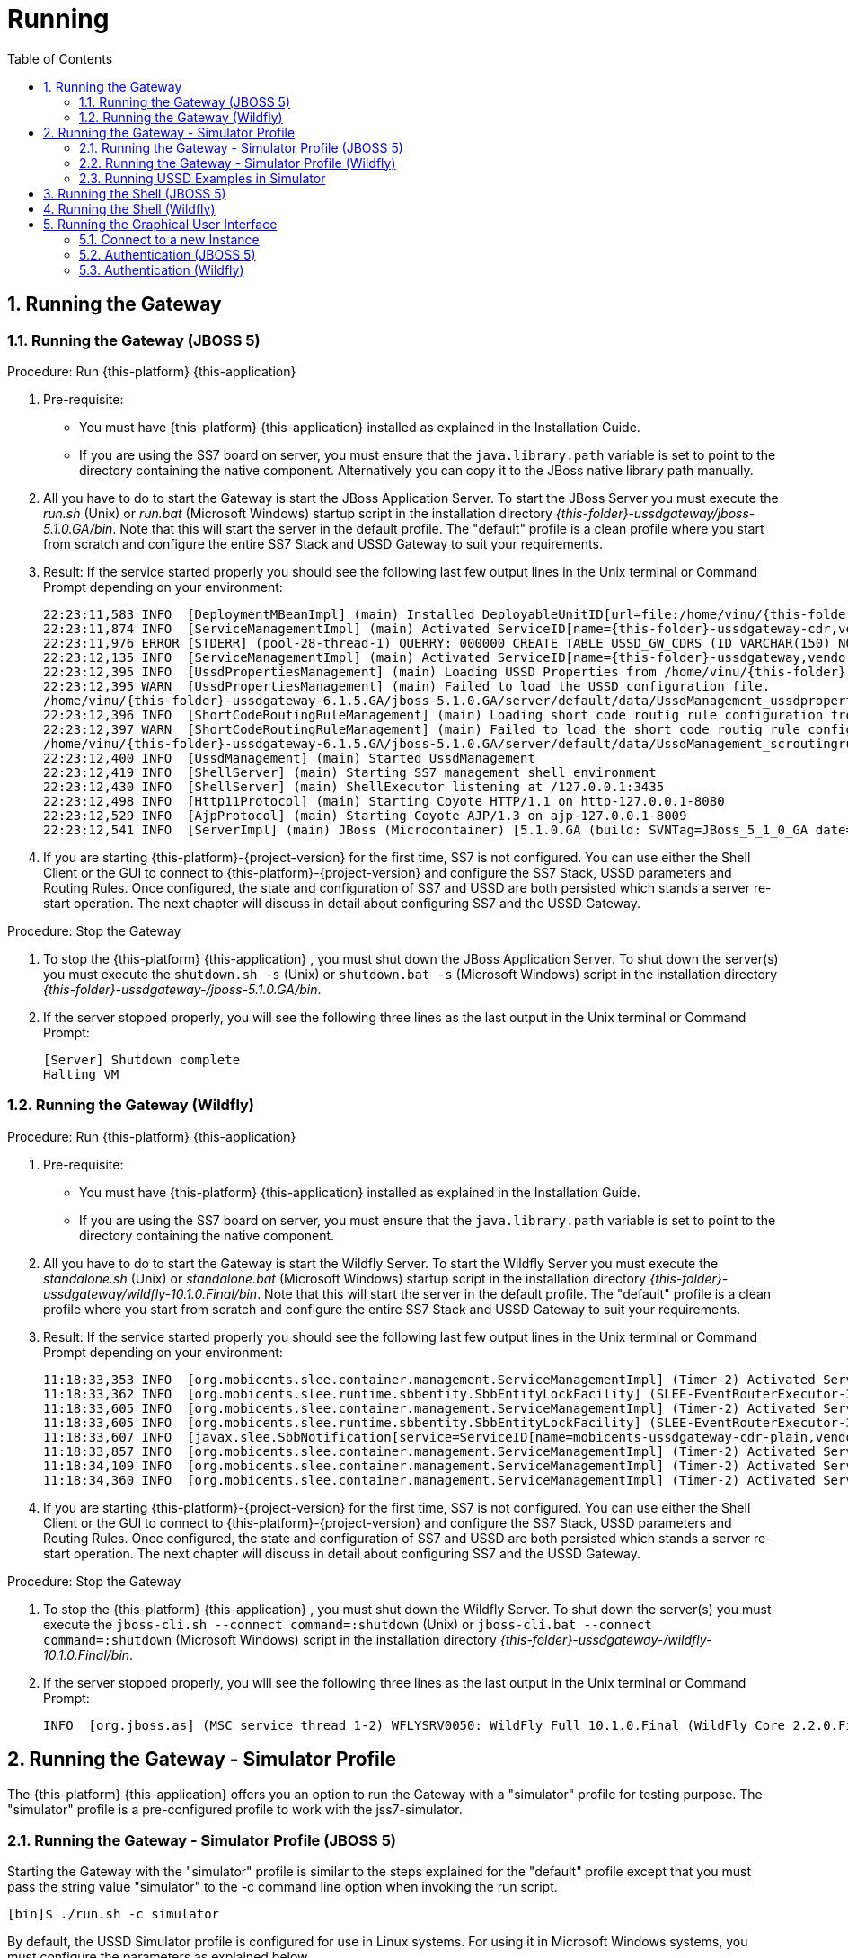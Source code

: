 = Running
:doctype: book
:sectnums:
:toc: left
:icons: font
:experimental:
:sourcedir: .

== Running the Gateway

=== Running the Gateway (JBOSS 5)

.Procedure: Run {this-platform} {this-application} 
. Pre-requisite: 
+
* You must have {this-platform} {this-application} installed as explained in the Installation Guide.
* If you are using the SS7 board on server, you must ensure that the `java.library.path` variable is set to point to the directory containing the native component.
  Alternatively you can copy it to the JBoss native library path manually.

. All you have to do to start the Gateway is start the JBoss Application Server.
  To start the JBoss Server you must execute the [path]_run.sh_ (Unix) or [path]_run.bat_ (Microsoft Windows) startup script in the installation directory [path]_{this-folder}-ussdgateway/jboss-5.1.0.GA/bin_.
  Note that this will start the server in the default profile.
  The "default" profile is a clean profile where you start from scratch and configure the entire SS7 Stack and USSD Gateway to suit your requirements. 
+
. Result: If the service started properly you should see the following last few output lines in the Unix terminal or Command Prompt depending on your environment: 
+
[subs="attributes"]
----
22:23:11,583 INFO  [DeploymentMBeanImpl] (main) Installed DeployableUnitID[url=file:/home/vinu/{this-folder}-ussdgateway-<version>/jboss-5.1.0.GA/server/default/deploy/{this-folder}-ussd-gateway/services-DU-6.1.5.GA.jar/]
22:23:11,874 INFO  [ServiceManagementImpl] (main) Activated ServiceID[name={this-folder}-ussdgateway-cdr,vendor=org.mobicents,version=1.0]
22:23:11,976 ERROR [STDERR] (pool-28-thread-1) QUERRY: 000000 CREATE TABLE USSD_GW_CDRS (ID VARCHAR(150) NOT NULL, L_SPC INT, L_SSN SMALLINT, L_RI SMALLINT, L_GT_I SMALLINT, L_GT_DIGITS VARCHAR(18), R_SPC INT, R_SSN SMALLINT, R_RI SMALLINT, R_GT_I SMALLINT, R_GT_DIGITS VARCHAR(18), SERVICE_CODE VARCHAR(50), OR_NATURE SMALLINT, OR_PLAN SMALLINT, OR_DIGITS VARCHAR(18), DE_NATURE SMALLINT, DE_PLAN SMALLINT, DE_DIGITS VARCHAR(18), ISDN_NATURE SMALLINT, ISDN_PLAN SMALLINT, ISDN_DIGITS VARCHAR(18), VLR_NATURE SMALLINT, VLR_PLAN SMALLINT, VLR_DIGITS VARCHAR(18), IMSI VARCHAR(100), STATUS VARCHAR(30) NOT NULL , TYPE VARCHAR(30) NOT NULL , TSTAMP TIMESTAMP NOT NULL , LOCAL_DIALOG_ID BIGINT, REMOTE_DIALOG_ID BIGINT, DIALOG_DURATION BIGINT, USSD_STRING VARCHAR(255), PRIMARY KEY(ID,TSTAMP));
22:23:12,135 INFO  [ServiceManagementImpl] (main) Activated ServiceID[name={this-folder}-ussdgateway,vendor=org.mobicents,version=1.0]
22:23:12,395 INFO  [UssdPropertiesManagement] (main) Loading USSD Properties from /home/vinu/{this-folder}-ussdgateway-6.1.5.GA/jboss-5.1.0.GA/server/default/data/UssdManagement_ussdproperties.xml
22:23:12,395 WARN  [UssdPropertiesManagement] (main) Failed to load the USSD configuration file. 
/home/vinu/{this-folder}-ussdgateway-6.1.5.GA/jboss-5.1.0.GA/server/default/data/UssdManagement_ussdproperties.xml (No such file or directory)
22:23:12,396 INFO  [ShortCodeRoutingRuleManagement] (main) Loading short code routig rule configuration from /home/vinu/{this-folder}-ussdgateway-6.1.5.GA/jboss-5.1.0.GA/server/default/data/UssdManagement_scroutingrule.xml
22:23:12,397 WARN  [ShortCodeRoutingRuleManagement] (main) Failed to load the short code routig rule configuration file. 
/home/vinu/{this-folder}-ussdgateway-6.1.5.GA/jboss-5.1.0.GA/server/default/data/UssdManagement_scroutingrule.xml (No such file or directory)
22:23:12,400 INFO  [UssdManagement] (main) Started UssdManagement
22:23:12,419 INFO  [ShellServer] (main) Starting SS7 management shell environment
22:23:12,430 INFO  [ShellServer] (main) ShellExecutor listening at /127.0.0.1:3435
22:23:12,498 INFO  [Http11Protocol] (main) Starting Coyote HTTP/1.1 on http-127.0.0.1-8080
22:23:12,529 INFO  [AjpProtocol] (main) Starting Coyote AJP/1.3 on ajp-127.0.0.1-8009
22:23:12,541 INFO  [ServerImpl] (main) JBoss (Microcontainer) [5.1.0.GA (build: SVNTag=JBoss_5_1_0_GA date=200905221634)] Started in 1m:11s:118ms
----		
+
. If you are starting {this-platform}-{project-version} for the first time, SS7 is not configured.
  You can use either the Shell Client or the GUI to connect to {this-platform}-{project-version} and configure the SS7 Stack, USSD parameters and Routing Rules.
  Once configured, the state and configuration of SS7 and USSD are both persisted which stands a server re-start operation.
  The next chapter will discuss in detail about configuring SS7 and the USSD Gateway.

.Procedure: Stop the Gateway
. To stop the {this-platform} {this-application} , you must shut down the JBoss Application Server.
  To shut down the server(s) you must execute the `shutdown.sh -s` (Unix) or  `shutdown.bat -s` (Microsoft Windows) script in the installation directory [path]_{this-folder}-ussdgateway-/jboss-5.1.0.GA/bin_.
. If the server stopped properly, you will see the following three lines as the  last output in the Unix terminal or Command Prompt: 
+
----
[Server] Shutdown complete
Halting VM
----


=== Running the Gateway (Wildfly)

.Procedure: Run {this-platform} {this-application} 
. Pre-requisite: 
+
* You must have {this-platform} {this-application} installed as explained in the Installation Guide.
* If you are using the SS7 board on server, you must ensure that the `java.library.path` variable is set to point to the directory containing the native component.

. All you have to do to start the Gateway is start the Wildfly Server.
  To start the Wildfly Server you must execute the [path]_standalone.sh_ (Unix) or [path]_standalone.bat_ (Microsoft Windows) startup script in the installation directory [path]_{this-folder}-ussdgateway/wildfly-10.1.0.Final/bin_.
  Note that this will start the server in the default profile.
  The "default" profile is a clean profile where you start from scratch and configure the entire SS7 Stack and USSD Gateway to suit your requirements. 
+
. Result: If the service started properly you should see the following last few output lines in the Unix terminal or Command Prompt depending on your environment: 
+
[subs="attributes"]
----
11:18:33,353 INFO  [org.mobicents.slee.container.management.ServiceManagementImpl] (Timer-2) Activated ServiceID[name=mobicents-ussdgateway-cdr,vendor=org.mobicents,version=1.0]
11:18:33,362 INFO  [org.mobicents.slee.runtime.sbbentity.SbbEntityLockFacility] (SLEE-EventRouterExecutor-3-thread-1) Thread[SLEE-EventRouterExecutor-3-thread-1,5,main] put of lock java.util.concurrent.locks.ReentrantLock@c22ea54[Unlocked] for /ServiceID[name=mobicents-ussdgateway-cdr,vendor=org.mobicents,version=1.0]/5bed54de:160356b1f77:-7ffd____
11:18:33,605 INFO  [org.mobicents.slee.container.management.ServiceManagementImpl] (Timer-2) Activated ServiceID[name=mobicents-ussdgateway-cdr-plain,vendor=org.mobicents,version=1.0]
11:18:33,605 INFO  [org.mobicents.slee.runtime.sbbentity.SbbEntityLockFacility] (SLEE-EventRouterExecutor-3-thread-1) Thread[SLEE-EventRouterExecutor-3-thread-1,5,main] put of lock java.util.concurrent.locks.ReentrantLock@58c8105a[Unlocked] for /ServiceID[name=mobicents-ussdgateway-cdr-plain,vendor=org.mobicents,version=1.0]/5bed54de:160356b1f77:-7ffb____
11:18:33,607 INFO  [javax.slee.SbbNotification[service=ServiceID[name=mobicents-ussdgateway-cdr-plain,vendor=org.mobicents,version=1.0],sbb=SbbID[name=CDRSbbPlain,vendor=org.mobicents,version=1.0]].Charger] (SLEE-EventRouterExecutor-3-thread-1) Setting CDR_GENERATED_TO to Textfile
11:18:33,857 INFO  [org.mobicents.slee.container.management.ServiceManagementImpl] (Timer-2) Activated ServiceID[name=mobicents-ussdgateway,vendor=org.mobicents,version=1.0]
11:18:34,109 INFO  [org.mobicents.slee.container.management.ServiceManagementImpl] (Timer-2) Activated ServiceID[name=mobicents-ussdgateway-server-http,vendor=org.mobicents,version=1.0]
11:18:34,360 INFO  [org.mobicents.slee.container.management.ServiceManagementImpl] (Timer-2) Activated ServiceID[name=mobicents-ussdgateway-server-sip,vendor=org.mobicents,version=1.0]
----		
+
. If you are starting {this-platform}-{project-version} for the first time, SS7 is not configured.
  You can use either the Shell Client or the GUI to connect to {this-platform}-{project-version} and configure the SS7 Stack, USSD parameters and Routing Rules.
  Once configured, the state and configuration of SS7 and USSD are both persisted which stands a server re-start operation.
  The next chapter will discuss in detail about configuring SS7 and the USSD Gateway.

.Procedure: Stop the Gateway
. To stop the {this-platform} {this-application} , you must shut down the Wildfly Server.
  To shut down the server(s) you must execute the `jboss-cli.sh --connect command=:shutdown` (Unix) or  `jboss-cli.bat --connect command=:shutdown` (Microsoft Windows) script in the installation directory [path]_{this-folder}-ussdgateway-/wildfly-10.1.0.Final/bin_.
. If the server stopped properly, you will see the following three lines as the  last output in the Unix terminal or Command Prompt: 
+
----
INFO  [org.jboss.as] (MSC service thread 1-2) WFLYSRV0050: WildFly Full 10.1.0.Final (WildFly Core 2.2.0.Final) stopped
----


[[_running_the_gateway_simulator]]
== Running the Gateway - Simulator Profile

The {this-platform} {this-application} offers you an option to run the Gateway with a "simulator" profile for testing purpose.
The "simulator" profile is a pre-configured profile to work with the jss7-simulator.


=== Running the Gateway - Simulator Profile (JBOSS 5)

Starting the Gateway with the "simulator" profile is similar to the steps explained for the "default" profile except that you must pass the string value "simulator" to the -c command line option when invoking the run script.
 
----

[bin]$ ./run.sh -c simulator
----            

By default, the USSD Simulator profile is configured for use in Linux systems.
For using it in Microsoft Windows systems, you must configure the parameters as explained below. 

Open the file  [path]_{this-folder}-ussdgateway-<version>/jboss-5.1.0.GA/server/simulator/data/SCTPManagement_sctp.xml_ and replace in two places, the parameter `ipChannelType="0"` with `ipChannelType="1"` to enable TCP connection instead of SCTP since Windows does not support SCTP.
If you are using in a Linux system, there is no modification required to the settings. 


=== Running the Gateway - Simulator Profile (Wildfly)

Starting the Gateway with the "simulator" profile is similar to the steps explained for the "default" profile except that you must add `jboss.server.base.dir` command with the string value "simulator" to the command line option when invoking the run script.
 
----

[bin]$ ./standalone.sh -Djboss.server.base.dir=$JBOSS_HOME/simulator
----            

By default, the USSD Simulator profile is configured for use in Linux systems.
For using it in Microsoft Windows systems, you must configure the parameters as explained below. 

Open the file  [path]_{this-folder}-ussdgateway-<version>/wildfly-10.1.0.Final/simulator/data/SCTPManagement_sctp.xml_ and replace in two places, the parameter `ipChannelType="0"` with `ipChannelType="1"` to enable TCP connection instead of SCTP since Windows does not support SCTP.
If you are using in a Linux system, there is no modification required to the settings. 


[[_simulator_ussd_example]]
=== Running USSD Examples in Simulator

If you are not familiar with the {this-platform} jss7 Simulator, you can find instructions about using the jss7-simulator in the {this-platform} jSS7 User Guide.
You will also find example test cases explained in detail in the jSS7 User Guide.
In this section you will find a sample USSD Pull and USSD Push examples explained using the jSS7 Simulator. 

.Procedure: Running {this-platform} jSS7 Simulator - USSD Pull Example
. Change the working directory to the bin folder in the Simulator's installation directory. 
+
[subs="attributes"]
----
[vinu@vinu-neha ~]$ cd {this-folder}-ussd-<version>/tools/{this-platform}-ss7-simulator/bin
----			
+
. Ensure that the [path]_run.sh_ start script is executable. 
+
----
bin$ chmod +x run.sh
----					 
+
. Execute the [path]_run.sh_ Bourne shell script with the command `./run.sh gui`.
+ 
----
bin$ ./run.sh gui
----
+
  This will launch the Simulator GUI Application. 
+
. When the GUI shows up, select "main" (default) as host name [or type "win" as host name under Windows] and press the 'Start' button.
  The Simulator is already pre-configured to connect to the USSD Gateway (running in simulator profile). Press 'Run test' and again click on 'Start' in the next screen.
  The Simulator will connect to USSD (via m3ua protocol). The Low level part is configured to SCTP (not TCP) protocol and hence you can test the USSD in a Linux environment.
  To test under Windows OS, you must change the SS7 simulator settings to TCP.
+
. After approximately 30 seconds you will see the state of the Simulator change to "M3UA connection is active" as in figure below:  
+
.USSD SS7 Simulator - Active
image::images/USSD_SS7_Simulator_ACTIVE.png[]						
+
. {this-platform} {this-application} is configured with a routing rule for *519#. Dial *519# in your Simulator GUI and press 'Send ProcessUnstructuredRequest'. The example will respond to you with the message "Hello World 1.
Balance 2.
Texts Remaining".  
+
.USSD SS7 Simulator - Process Unstructured Request
image::images/USSD_SS7_Simulator_Process_Unst_request.png[]						
+
. Now Dial 1 in your Simulator GUI and press 'Send UnstructuredResponse'. You should get a response "Thank you!".  
+
.USSD SS7 Simulator - Unstructured Request
image::images/USSD_SS7_Simulator_Unstruc_request.png[]						

.Procedure: Running {this-platform} USSD Simulator (HLR) - USSD Push Example
. You must first start the {this-platform} {this-application} in simulator profile.
+
. To send a PUSH request go to http://localhost:8080/jmx-console/ and click the link `org.mobicents.ussdgateway.example` in the left menu.
  Then open the MBean `'name=HttpPush'`. 
. MBean provides two operations: 1) `sendNotify` to push Notification and 2) `sendRequest` to push USSD menu based tree.
  The parameter `Isdn` is the MSISDN to which Notify or Request is to be sent.
+
.{this-platform} USSD Simulator - Notify
image::images/Restcomm-ussd-simulator_Notify.png[]
+
You can simulate a simple Notify dialog by following the below steps: 
+
* Fill the ISDN field with a preferred ISDN number, for example "1111" is good for SS7 Simulator.
  Now press "Apply changes". 
* Perform "reset" operation. 
Perform "sendNotify" operation with parameters: String=<Text of your notification>, boolean=false, int=60000 and String=<any random string>. Parameters definition is as below  
+
* 1st String is USSD message that you want to push to mobile 
* 2nd Boolean if set to true means USSD Gw will send empty TCAP Begin and try to establish dialog before sending actual message. 
* 3rd Int is custom invoke timeout.
  User must respond within this period else USSD Gw will terminate Dialog and Application will get appropriate error message 
* 4th String is random string that is stored at USSD Gw side as custom object.
* When ever response comes back, USSD Gw will include this custom string in XML Payload. 
* Perform "close" operation. 
You will now find a notification at the SS7 Simulator. 
+
You can also simulate more complicated scenarios like pushing the tree based menu to user and expecting some input from users by calling `sendRequest`.
The below Class provides more explanation for attributes and operations of HttpPush. 

[source,java]
----
/**
 * Simple MBean interface. This MBean is front end of simple example for ussd
 * push via HTTP.
 * 
 */
public interface HTTPPushMBean {

	/**
	 * The URI where HTTP Post request is to be submitted. This should point the
	 * USSD Gateway. Basically http://USSD-IP:8080/mobicents
	 * 
	 * @param uri
	 */
	public void setTargetUri(String uri);

	/**
	 * Get the URI pointing to USSD Gateway for push
	 * 
	 * @return
	 */
	public String getTargetUri();

	/**
	 * Set the MSISDN where USSD Push is to be sent
	 * 
	 * @param isdn
	 */
	public void setIsdn(String isdn);

	/**
	 * Get the MSISDN where USSD request is to be pushed
	 * 
	 * @return
	 */
	public String getIsdn();

	/**
	 * Reset( remove local dialog ) in case something goes wrong
	 */
	public void reset();

	/**
	 * Starts dialog if not already started. Sends Unstructured Request. It can
	 * be sent multiple times in the same dialog
	 * 
	 * @param ussdRequest
	 *            The actual USSD String request
	 * @param emptyDialogHandshake
	 *            If true, USSD Gateway will first establish Dialog by doing
	 *            handshake before sending USSD request. If false the USSD
	 *            request will be added in Dialog begin message
	 * @param invokeTimeout
	 *            Time in milliseconds USSD gateway will wait for user to
	 *            respond, if user doesn't respond back within specified time,
	 *            USSD Gateway will abort the dialog and send back Abort error
	 *            to HTTP App
	 * @param userData
	 * 			  User Data to be sent with every request to USSD Gateway which will be
	 * 			  returned back with response from USSD Gw. This is just in case if 
	 * 			  application wants to keep some data at Dialog level, for example MSISDN
	 * 
	 * 			              
	 * @throws Exception
	 */
	public void sendRequest(String ussdRequest, boolean emptyDialogHandshake, int invokeTimeout, String userData) throws Exception;

	/**
	 * Starts dialog if not already started. Sends Notify Request. It can be
	 * sent multiple times in the same dialog
	 * 
	 * @param ussdRequest
	 *            The actual USSD String request
	 * @param emptyDialogHandshake
	 *            If true, USSD Gateway will first establish Dialog by doing
	 *            handshake before sending USSD request. If false the USSD
	 *            request will be added in Dialog begin message
	 * @param invokeTimeout
	 *            Time in milliseconds USSD gateway will wait for user to
	 *            respond, if user doesn't respond back within specified time,
	 *            USSD Gateway will abort the dialog and send back Abort error
	 *            to HTTP App
	 * @param userData
	 * 			  User Data to be sent with every request to USSD Gateway which will be
	 * 			  returned back with response from USSD Gw. This is just in case if 
	 * 			  application wants to keep some data at Dialog level, for example MSISDN            
	 * @throws Exception
	 */
	public void sendNotify(String ussdRequest, boolean emptyDialogHandshake, int invokeTimeout, String userData) throws Exception;

	/**
	 * USER Abort the underlying MAP Dialog
	 * 
	 * @throws Exception
	 */
	public void abort() throws Exception;

	/**
	 * Close the underlying MAP Dialog. This will send TCAP End to peer
	 * 
	 * @throws Exeption
	 */
	public void close() throws Exception;

	/**
	 * Return current status of service - what has been sent, what has been
	 * received etc.
	 * 
	 * @return
	 */
	public String getStatus();
}
----

[[_running_shell]]
== Running the Shell (JBOSS 5)

You must start the Shell client and connect to the managed instance prior to executing commands to configure the Gateway.
Shell can be started by issuing the following command from [path]_{this-folder}-ussdgateway/jboss-5.1.0.GA/bin_ directory: 

[source]
----
[$] ./ss7-cli.sh
----

Once console starts, it will print following information and await further commands:

[subs="attributes"]
----

version=6.2.8.493,name={this-platform} CLI,prefix={this-folder},vendor=TeleStax
{this-folder}>
----

Before issuing further commands you must connect to a managed instance.
For more details on connecting to an instance and for a list of all supported commands and details on configuring the SS7 stack refer to the {this-platform} SS7 Stack User Guide. 

== Running the Shell (Wildfly)

You must start the Shell client and connect to the managed instance prior to executing commands to configure the Gateway.
Shell can be started by issuing the following command from [path]_{this-folder}-ussdgateway/wildfly-10.1.0.Final/bin_ directory: 

[source]
----
[$] ./ss7-cli.sh
----

Once console starts, it will print following information and await further commands:

[subs="attributes"]
----

version=6.2.8.493,name={this-platform} CLI,prefix={this-folder},vendor=TeleStax
{this-folder}>
----

Before issuing further commands you must connect to a managed instance.
For more details on connecting to an instance and for a list of all supported commands and details on configuring the SS7 stack refer to the {this-platform} SS7 Stack User Guide. 

[[_using_gui]]
== Running the Graphical User Interface

Open a Web Browser and navigate to http://localhost:8080/{this-folder}-management/. This will launch the {this-platform} GUI Management Console which is horizontally segregated into multiple tabs, one tab for each product in the {this-platform} Suite.
You will notice that only the tabs of products whose binaries are installed already will be shown enabled and active in the GUI.
If you have successfully installed the {this-platform} {this-application} you will find the tabs for JAIN-SLEE, JMX, SS7 and USSD GW active and enabled.
For more details on using the GUI for SS7 or JAIN-SLEE please refer to their respective user guides.
This document only provides instructions for using the GUI to configure the USSD Gateway. 

Switch to the USSD GW tab and you will find that the window will look similar to the figure below.
The GUI is divided into three sections: 

* A left panel listing the management and monitoring units (Server Settings, Routing Rules, Metrics). You can click on any of these to select and navigate to the specific management unit.
* A main panel displaying the currently selected management unit. The main view is categorized into multiple tabs to manage different aspects of the selected layer.
* A bottom panel displaying the log data.
  You can clear the log anytime by clicking on the trash icon at the top right corner of this panel.
  You can also minimize or maximize this panel to suit your needs.	

.GUI - {this-platform} {this-application} 
image::images/GUI-USSD-GW-main.png[]


[[_connect_gui]]
=== Connect to a new Instance

You can connect to a new instance by entering the IP:Port values and the login credentials in the top left corner of the GUI.
However please note that this feature is not available in this release but will be fully functional in the next release.
 

[[_gui_security]]
=== Authentication (JBOSS 5)

{this-platform} {this-application} GUI Management Security is based on the JBoss Security Framework.
However please note that the feature is not fully functional yet and you will not be able to sign-out or sign-in using the login panel at the top right corner of the GUI.
Future releases will offer a full implementation. 

As of now, there is basic authentication offered (which is based on the JBoss Security framework). When you try to start the Web Console, you will be prompted to enter login credentials.
These credentials can be configured in the files [path]_jmx-console-roles.properties_ and [path]_jmx-console-users.properties_ located at [path]_{this-folder}-ussdgateway-<version>/jboss-5.1.0.GA/server/<profile>/conf/props/_. 

You can also change the authentication from flat file system to database by making necessary configurations in the file [path]_{this-folder}-ussdgateway-<version>/jboss-5.1.0.GA/server/<profile>/conf/login-config.xml_. 

For detailed instructions and to know more about JBoss Security Framework please refer to the JBoss Installation Guide  http://docs.jboss.org/jbossas/docs/Installation_And_Getting_Started_Guide/5/html_single/index.html#Basic_Configuration_Issues-Security_Service[here]. 

NOTE: Deafult user-id and password for GUI Management Console is admin and admin.
You can change the user-id and password in files  [path]_jmx-console-roles.properties_ and [path]_jmx-console-users.properties_  located at [path]_{this-folder}-ussdgateway-<version>/jboss-5.1.0.GA/server/<profile>/conf/props/_				

=== Authentication (Wildfly)

{this-platform} {this-application} GUI Management Security is based on the JBoss Security Framework.
However please note that the feature is not fully functional yet and you will not be able to sign-out or sign-in using the login panel at the top right corner of the GUI.
Future releases will offer a full implementation. 

As of now, there is basic authentication offered (which is based on the JBoss Security framework). When you try to start the Web Console, you will be prompted to enter login credentials.
These credentials can be configured in the files [path]_jmx-console-roles.properties_ and [path]_jmx-users.properties_ located at [path]_{this-folder}-ussdgateway-<version>/wildfly-10.1.0.Final/standalone/configuration/_. 

For detailed instructions and to know more about JBoss Security Framework please refer to the JBoss Installation Guide  http://docs.jboss.org/jbossas/docs/Installation_And_Getting_Started_Guide/5/html_single/index.html#Basic_Configuration_Issues-Security_Service[here]. 

NOTE: Deafult user-id and password for GUI Management Console is admin and admin.
You can change the user-id and password in files  [path]_jmx-users.properties located at [path]_{this-folder}-ussdgateway-<version>/wildfly-10.1.0.Final/standalone/configuration/_				
